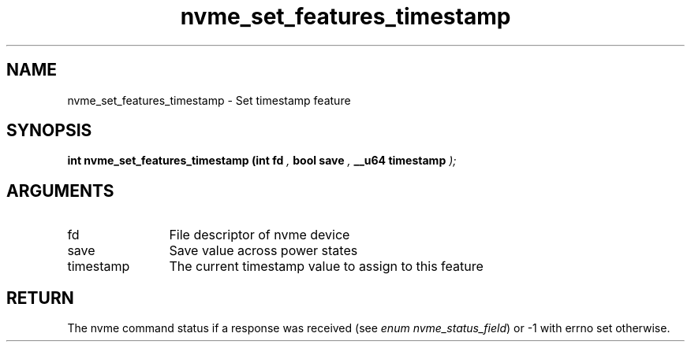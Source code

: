 .TH "nvme_set_features_timestamp" 9 "nvme_set_features_timestamp" "January 2023" "libnvme API manual" LINUX
.SH NAME
nvme_set_features_timestamp \- Set timestamp feature
.SH SYNOPSIS
.B "int" nvme_set_features_timestamp
.BI "(int fd "  ","
.BI "bool save "  ","
.BI "__u64 timestamp "  ");"
.SH ARGUMENTS
.IP "fd" 12
File descriptor of nvme device
.IP "save" 12
Save value across power states
.IP "timestamp" 12
The current timestamp value to assign to this feature
.SH "RETURN"
The nvme command status if a response was received (see
\fIenum nvme_status_field\fP) or -1 with errno set otherwise.
